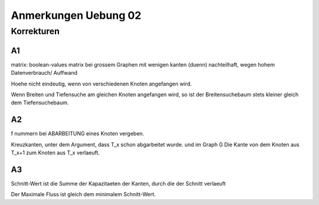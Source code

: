 #####################
Anmerkungen Uebung 02
#####################


Korrekturen
###########

A1
==

matrix: boolean-values
matrix bei grossem Graphen mit wenigen kanten (duenn) nachteilhaft, wegen hohem 
Datenverbrauch/ Auffwand

Hoehe nicht eindeutig, wenn von verschiedenen  Knoten angefangen wird.

Wenn Breiten und Tiefensuche am gleichen Knoten angefangen wird, so ist der
Breitensuchebaum stets kleiner gleich dem Tiefensuchebaum.

A2
==

f nummern bei ABARBEITUNG eines Knoten vergeben.

Kreuzkanten, unter dem Argument, dass T_x schon abgarbeitet wurde. und im 
Graph G Die Kante von dem Knoten aus T_x+1 zum Knoten aus T_x verlaeuft.

A3
==

Schnitt-Wert ist die Summe der Kapazitaeten der Kanten, durch die der Schnitt
verlaeuft

Der Maximale Fluss ist gleich dem minimalem Schnitt-Wert.
